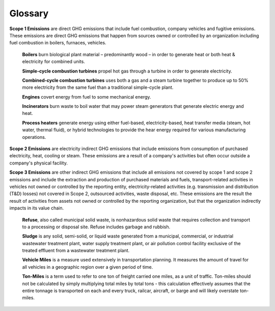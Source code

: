Glossary
========

**Scope 1 Emissions** are direct GHG emissions that include fuel combustion, company vehicles and fugitive emissions.
These emissions are direct GHG emissions that happen from sources owned or controlled by an organization including fuel
combustion in boilers, furnaces, vehicles.

    **Boilers** burn biological plant material – predominantly wood – in order to generate heat or both heat &
    electricity for combined units.

    **Simple-cycle combustion turbines** propel hot gas through a turbine in order to generate electricity.

    **Combined-cycle combustion turbines** uses both a gas and a steam turbine together to produce up to 50% more
    electricity from the same fuel than a traditional simple-cycle plant.

    **Engines** covert energy from fuel to some mechanical energy.

    **Incinerators** burn waste to boil water that may power steam generators that generate electric energy and heat.

    **Process heaters** generate energy using either fuel-based, electricity-based, heat transfer media (steam, hot
    water, thermal fluid), or hybrid technologies to provide the hear energy required for various manufacturing
    operations.


**Scope 2 Emissions** are electricity indirect GHG emissions that include emissions from consumption of purchased
electricity, heat, cooling or steam. These emissions are a result of a company's activities but often occur outside a
company's physical facility.

**Scope 3 Emissions** are other indirect GHG emissions that include all emissions not covered by scope 1 and scope 2
emissions and include the extraction and production of purchased materials and fuels, transport-related activities in
vehicles not owned or controlled by the reporting entity, electricity-related activities (e.g. transmission and
distribution (T&D) losses) not covered in Scope 2, outsourced activities, waste disposal, etc. These emissions are the
result the result of activities from assets not owned or controlled by the reporting organization, but that the
organization indirectly impacts in its value chain.

    **Refuse**, also called municipal solid waste, is nonhazardous solid waste that requires collection and transport to
    a processing or disposal site. Refuse includes garbage and rubbish.

    **Sludge** is any solid, semi-solid, or liquid waste generated from a municipal, commercial, or industrial
    wastewater treatment plant, water supply treatment plant, or air pollution control facility exclusive of the treated
    effluent from a wastewater treatment plant.

    **Vehicle Miles** is a measure used extensively in transportation planning. It measures the amount of travel for
    all vehicles in a geographic region over a given period of time.

    **Ton-Miles** is a term used to refer to one ton of freight carried one miles, as a unit of traffic. Ton-miles
    should not be calculated by simply multiplying total miles by total tons - this calculation effectively assumes
    that the entire tonnage is transported on each and every truck, railcar, aircraft, or barge and will likely
    overstate ton-miles.

